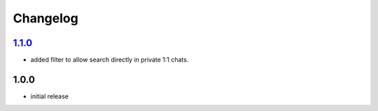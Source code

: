 Changelog
=========

`1.1.0`_
--------

- added filter to allow search directly in private 1:1 chats.

1.0.0
-----

- initial release


.. _Unreleased: https://github.com/adbenitez/simplebot_howdoi/compare/v1.1.0...HEAD
.. _Unreleased: https://github.com/adbenitez/simplebot_howdoi/compare/v1.0.0...v1.1.0
